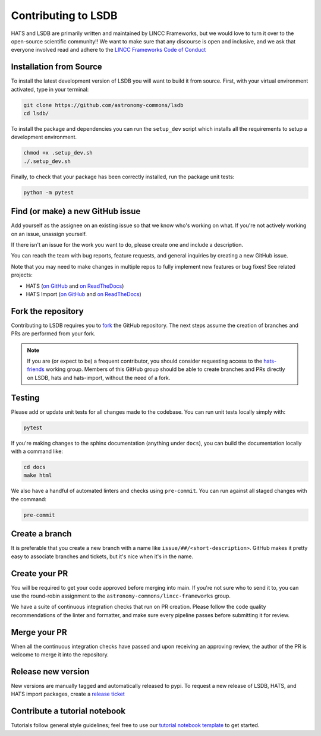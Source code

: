 Contributing to LSDB
===============================================================================

HATS and LSDB are primarily written and maintained by LINCC Frameworks, but we
would love to turn it over to the open-source scientific community!! We want to 
make sure that any discourse is open and inclusive, and we ask that everyone
involved read and adhere to the 
`LINCC Frameworks Code of Conduct <https://lsstdiscoveryalliance.org/programs/lincc-frameworks/code-conduct/>`_

Installation from Source
------------------------

To install the latest development version of LSDB you will want to build it from source. First, with your virtual environment activated, type in your terminal:

.. code-block:: bash

    git clone https://github.com/astronomy-commons/lsdb
    cd lsdb/

To install the package and dependencies you can run the ``setup_dev`` script which installs all 
the requirements to setup a development environment.

.. code-block:: bash

    chmod +x .setup_dev.sh
    ./.setup_dev.sh

Finally, to check that your package has been correctly installed, run the package unit tests:

.. code-block:: bash

    python -m pytest

Find (or make) a new GitHub issue
-------------------------------------------------------------------------------

Add yourself as the assignee on an existing issue so that we know who's working
on what. If you're not actively working on an issue, unassign yourself.

If there isn't an issue for the work you want to do, please create one and include
a description.

You can reach the team with bug reports, feature requests, and general inquiries
by creating a new GitHub issue.

Note that you may need to make changes in multiple repos to fully implement new
features or bug fixes! See related projects:

* HATS (`on GitHub <https://github.com/astronomy-commons/hats>`__ 
  and `on ReadTheDocs <https://hats.readthedocs.io/en/stable/>`__)
* HATS Import (`on GitHub <https://github.com/astronomy-commons/hats-import>`__
  and `on ReadTheDocs <https://hats-import.readthedocs.io/en/stable/>`__)

Fork the repository
-------------------------------------------------------------------------------

Contributing to LSDB requires you to `fork <https://github.com/astronomy-commons/lsdb/fork>`_ 
the GitHub repository. The next steps assume the creation of branches and PRs are performed from your fork.

.. note::
        
    If you are (or expect to be) a frequent contributor, you should consider requesting
    access to the `hats-friends <https://github.com/orgs/astronomy-commons/teams/hats-friends>`_
    working group. Members of this GitHub group should be able to create branches and PRs directly
    on LSDB, hats and hats-import, without the need of a fork.

Testing
-------------------------------------------------------------------------------

Please add or update unit tests for all changes made to the codebase. You can run
unit tests locally simply with:

.. code-block:: bash

    pytest

If you're making changes to the sphinx documentation (anything under ``docs``),
you can build the documentation locally with a command like:

.. code-block:: bash

    cd docs
    make html

We also have a handful of automated linters and checks using ``pre-commit``. You
can run against all staged changes with the command:

.. code-block:: bash

    pre-commit

Create a branch
-------------------------------------------------------------------------------

It is preferable that you create a new branch with a name like
``issue/##/<short-description>``. GitHub makes it pretty easy to associate
branches and tickets, but it's nice when it's in the name.

Create your PR
-------------------------------------------------------------------------------

You will be required to get your code approved before merging into main.
If you're not sure who to send it to, you can use the round-robin assignment
to the ``astronomy-commons/lincc-frameworks`` group.

We have a suite of continuous integration checks that run on PR creation. Please
follow the code quality recommendations of the linter and formatter, and make sure
every pipeline passes before submitting it for review.

Merge your PR
-------------------------------------------------------------------------------

When all the continuous integration checks have passed and upon receiving an
approving review, the author of the PR is welcome to merge it into the repository.

Release new version
-------------------------------------------------------------------------------

New versions are manually tagged and automatically released to pypi. To request
a new release of LSDB, HATS, and HATS import packages, create a 
`release ticket <https://github.com/astronomy-commons/lsdb/issues/new?assignees=delucchi-cmu&labels=&projects=&template=4-release_tracker.md&title=Release%3A+>`_

Contribute a tutorial notebook
-------------------------------------------------------------------------------

Tutorials follow general style guidelines; feel free to use our 
`tutorial notebook template <https://github.com/astronomy-commons/lsdb/blob/main/docs/developer/tutorial_template.ipynb>`__ 
to get started.
